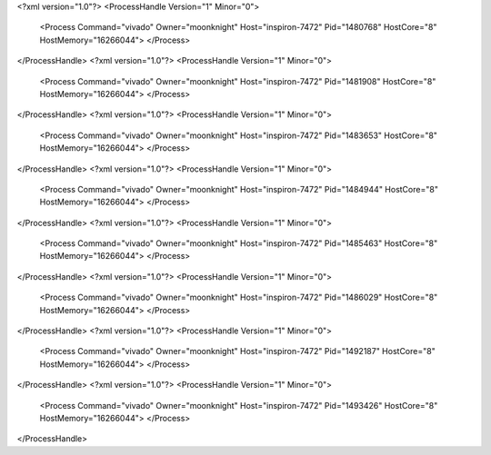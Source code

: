 <?xml version="1.0"?>
<ProcessHandle Version="1" Minor="0">
    <Process Command="vivado" Owner="moonknight" Host="inspiron-7472" Pid="1480768" HostCore="8" HostMemory="16266044">
    </Process>
</ProcessHandle>
<?xml version="1.0"?>
<ProcessHandle Version="1" Minor="0">
    <Process Command="vivado" Owner="moonknight" Host="inspiron-7472" Pid="1481908" HostCore="8" HostMemory="16266044">
    </Process>
</ProcessHandle>
<?xml version="1.0"?>
<ProcessHandle Version="1" Minor="0">
    <Process Command="vivado" Owner="moonknight" Host="inspiron-7472" Pid="1483653" HostCore="8" HostMemory="16266044">
    </Process>
</ProcessHandle>
<?xml version="1.0"?>
<ProcessHandle Version="1" Minor="0">
    <Process Command="vivado" Owner="moonknight" Host="inspiron-7472" Pid="1484944" HostCore="8" HostMemory="16266044">
    </Process>
</ProcessHandle>
<?xml version="1.0"?>
<ProcessHandle Version="1" Minor="0">
    <Process Command="vivado" Owner="moonknight" Host="inspiron-7472" Pid="1485463" HostCore="8" HostMemory="16266044">
    </Process>
</ProcessHandle>
<?xml version="1.0"?>
<ProcessHandle Version="1" Minor="0">
    <Process Command="vivado" Owner="moonknight" Host="inspiron-7472" Pid="1486029" HostCore="8" HostMemory="16266044">
    </Process>
</ProcessHandle>
<?xml version="1.0"?>
<ProcessHandle Version="1" Minor="0">
    <Process Command="vivado" Owner="moonknight" Host="inspiron-7472" Pid="1492187" HostCore="8" HostMemory="16266044">
    </Process>
</ProcessHandle>
<?xml version="1.0"?>
<ProcessHandle Version="1" Minor="0">
    <Process Command="vivado" Owner="moonknight" Host="inspiron-7472" Pid="1493426" HostCore="8" HostMemory="16266044">
    </Process>
</ProcessHandle>
